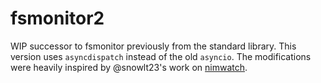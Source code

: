 * fsmonitor2

WIP successor to fsmonitor previously from the standard library. This
version uses =asyncdispatch= instead of the old =asyncio=. 
The modifications were heavily inspired by @snowlt23's work on
[[https://github.com/snowlt23/nimwatch][nimwatch]]. 


